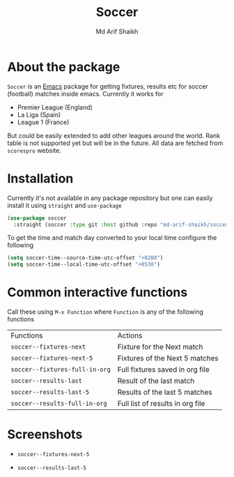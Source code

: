 #+TITLE: Soccer
#+AUTHOR: Md Arif Shaikh
#+EMAIL: arifshaikh.astro@gmail.com

* About the package
  ~Soccer~ is an [[https://www.gnu.org/software/emacs/][Emacs]] package for getting fixtures, results etc for soccer (football) matches inside emacs. Currently it works for
  - Premier League (England)
  - La Liga (Spain)
  - League 1 (France)
  But could be easily extended to add other leagues around the world. Rank table is not supported yet but will be in the future. All data are fetched from ~scorespro~ website.
* Installation
  Currently it's not available in any package repository but one can easily install it using ~straight~ and ~use-package~
  #+BEGIN_SRC emacs-lisp
    (use-package soccer
      :straight (soccer :type git :host github :repo "md-arif-shaikh/soccer"))
  #+END_SRC
  To get the time and match day converted to your local time configure the following
  #+BEGIN_SRC emacs-lisp
    (setq soccer-time--source-time-utc-offset "+0200")
    (setq soccer-time--local-time-utc-offset "+0530")
  #+END_SRC
* Common interactive functions
  Call these using ~M-x Function~ where ~Function~ is any of the following functions

  | Functions                    | Actions                          |
  | ~soccer--fixtures-next~        | Fixture for the Next match       |
  | ~soccer--fixtures-next-5~      | Fixtures of the Next 5 matches   |
  | ~soccer--fixtures-full-in-org~ | Full fixtures saved in org file  |
  | ~soccer--results-last~         | Result of the last match         |
  | ~soccer--results-last-5~       | Results of the last 5 matches    |
  | ~soccer--results-full-in-org~  | Full list of results in org file |
* Screenshots
  - ~soccer--fixtures-next-5~
    #+html: <p align="center"><img src="screenshots/soccer--fixtures-next-5.png"/></p>
  - ~soccer--results-last-5~
    #+html: <p align="center"><img src="screenshots/soccer--results-last-5.png"/></p>
